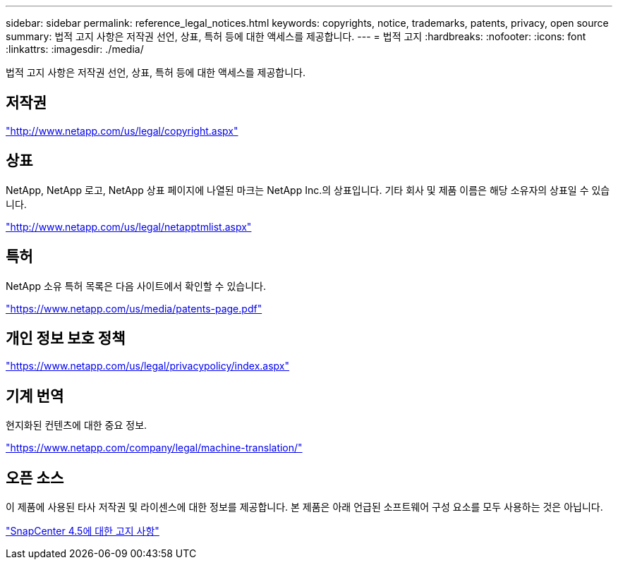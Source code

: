 ---
sidebar: sidebar 
permalink: reference_legal_notices.html 
keywords: copyrights, notice, trademarks, patents, privacy, open source 
summary: 법적 고지 사항은 저작권 선언, 상표, 특허 등에 대한 액세스를 제공합니다. 
---
= 법적 고지
:hardbreaks:
:nofooter: 
:icons: font
:linkattrs: 
:imagesdir: ./media/


법적 고지 사항은 저작권 선언, 상표, 특허 등에 대한 액세스를 제공합니다.



== 저작권

http://www.netapp.com/us/legal/copyright.aspx["http://www.netapp.com/us/legal/copyright.aspx"]



== 상표

NetApp, NetApp 로고, NetApp 상표 페이지에 나열된 마크는 NetApp Inc.의 상표입니다. 기타 회사 및 제품 이름은 해당 소유자의 상표일 수 있습니다.

http://www.netapp.com/us/legal/netapptmlist.aspx["http://www.netapp.com/us/legal/netapptmlist.aspx"]



== 특허

NetApp 소유 특허 목록은 다음 사이트에서 확인할 수 있습니다.

https://www.netapp.com/us/media/patents-page.pdf["https://www.netapp.com/us/media/patents-page.pdf"]



== 개인 정보 보호 정책

https://www.netapp.com/us/legal/privacypolicy/index.aspx["https://www.netapp.com/us/legal/privacypolicy/index.aspx"]



== 기계 번역

현지화된 컨텐츠에 대한 중요 정보.

https://www.netapp.com/company/legal/machine-translation/["https://www.netapp.com/company/legal/machine-translation/"]



== 오픈 소스

이 제품에 사용된 타사 저작권 및 라이센스에 대한 정보를 제공합니다. 본 제품은 아래 언급된 소프트웨어 구성 요소를 모두 사용하는 것은 아닙니다.

https://library.netapp.com/ecm/ecm_download_file/ECMLP2877145["SnapCenter 4.5에 대한 고지 사항"^]
